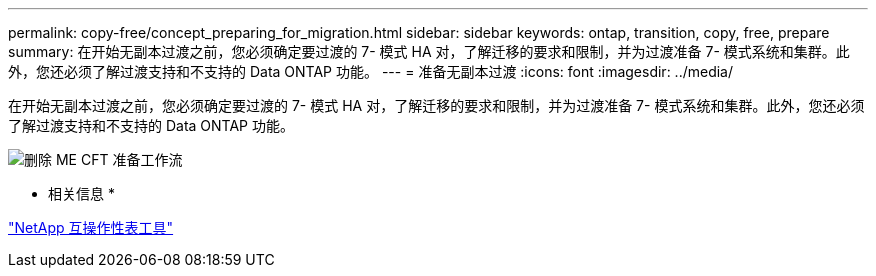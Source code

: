 ---
permalink: copy-free/concept_preparing_for_migration.html 
sidebar: sidebar 
keywords: ontap, transition, copy, free, prepare 
summary: 在开始无副本过渡之前，您必须确定要过渡的 7- 模式 HA 对，了解迁移的要求和限制，并为过渡准备 7- 模式系统和集群。此外，您还必须了解过渡支持和不支持的 Data ONTAP 功能。 
---
= 准备无副本过渡
:icons: font
:imagesdir: ../media/


[role="lead"]
在开始无副本过渡之前，您必须确定要过渡的 7- 模式 HA 对，了解迁移的要求和限制，并为过渡准备 7- 模式系统和集群。此外，您还必须了解过渡支持和不支持的 Data ONTAP 功能。

image::../media/delete_me_cft_preparation_workflow.gif[删除 ME CFT 准备工作流]

* 相关信息 *

https://mysupport.netapp.com/matrix["NetApp 互操作性表工具"]
